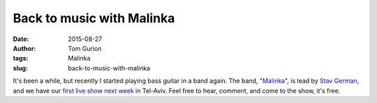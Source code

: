 Back to music with Malinka
##########################
:date: 2015-08-27
:author: Tom Gurion
:tags: Malinka
:slug: back-to-music-with-malinka

.. youtube:: fzQoYdzAFz0

It's been a while, but recently I started playing bass guitar in a
band again. The band,
"`Malinka <https://www.youtube.com/channel/UCXGJ2u2sw8sB6Jwa-63ATNw>`__\ ",
is lead by `Stav German <http://www.stavgerman.com/>`__, and we have our
`first live show next
week <https://www.facebook.com/events/1019498851418082/>`__ in Tel-Aviv.
Feel free to hear, comment, and come to the show, it's free.
